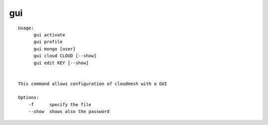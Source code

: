 gui
===

.. parsed-literal::

  Usage:
        gui activate
        gui profile
        gui mongo [user]
        gui cloud CLOUD [--show]
        gui edit KEY [--show]


  This command allows configuration of cloudmesh with a GUI

  Options:
      -f      specify the file
      --show  shows also the password
